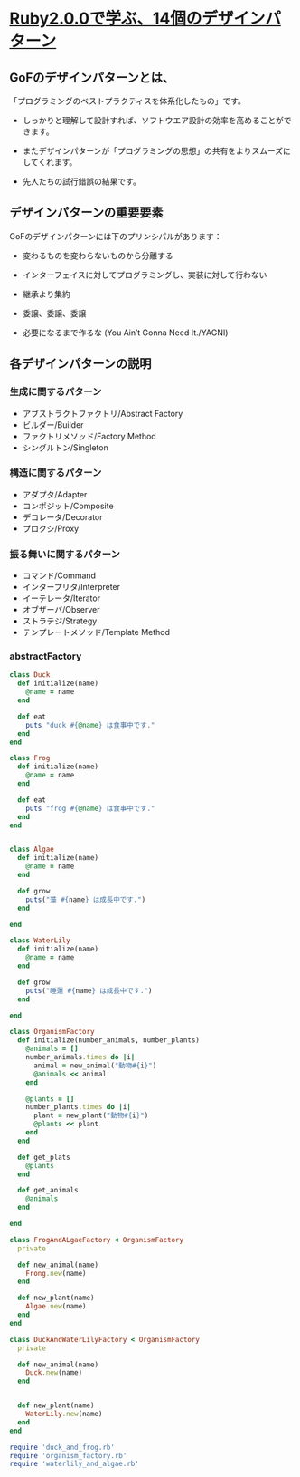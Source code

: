 * [[http://morizyun.github.io/blog/ruby-design-pattern-matome-mokuzi/][Ruby2.0.0で学ぶ、14個のデザインパターン]]

** GoFのデザインパターンとは、

「プログラミングのベストプラクティスを体系化したもの」です。

- しっかりと理解して設計すれば、ソフトウエア設計の効率を高めることがで
  きます。

- またデザインパターンが「プログラミングの思想」の共有をよりスムーズに
  してくれます。

- 先人たちの試行錯誤の結果です。
  
** デザインパターンの重要要素

GoFのデザインパターンには下のプリンシパルがあります：

   - 変わるものを変わらないものから分離する 

   - インターフェイスに対してプログラミングし、実装に対して行わない 

   - 継承より集約 

   - 委譲、委譲、委譲 

   - 必要になるまで作るな (You Ain’t Gonna Need It./YAGNI) 

** 各デザインパターンの説明

*** 生成に関するパターン

    - アブストラクトファクトリ/Abstract Factory 
    - ビルダー/Builder 
    - ファクトリメソッド/Factory Method 
    - シングルトン/Singleton 

*** 構造に関するパターン

    - アダプタ/Adapter 
    - コンポジット/Composite 
    - デコレータ/Decorator 
    - プロクシ/Proxy 

*** 振る舞いに関するパターン

    - コマンド/Command 
    - インタープリタ/Interpreter 
    - イーテレータ/Iterator 
    - オブザーバ/Observer 
    - ストラテジ/Strategy 
    - テンプレートメソッド/Template Method 

*** abstractFactory 

#+BEGIN_SRC ruby :tangle abstract_factory/duck_and_frog.rb :mkdirp yes
class Duck
  def initialize(name)
    @name = name
  end

  def eat
    puts "duck #{@name} は食事中です."
  end
end

class Frog
  def initialize(name)
    @name = name
  end

  def eat
    puts "frog #{@name} は食事中です."
  end
end
#+END_SRC    

#+BEGIN_SRC ruby :tangle abstract_factory/waterlily_and_algae.rb

class Algae
  def initialize(name)
    @name = name
  end

  def grow
    puts("藻 #{name} は成長中です.")
  end
  
end

class WaterLily
  def initialize(name)
    @name = name
  end

  def grow
    puts("睡蓮 #{name} は成長中です.")
  end
  
end
#+END_SRC

#+BEGIN_SRC ruby :tangle abstract_factory/organism_factory.rb
class OrganismFactory
  def initialize(number_animals, number_plants)
    @animals = []
    number_animals.times do |i|
      animal = new_animal("動物#{i}")
      @animals << animal 
    end

    @plants = []
    number_plants.times do |i|
      plant = new_plant("動物#{i}")
      @plants << plant 
    end
  end

  def get_plats
    @plants
  end

  def get_animals
    @animals
  end
  
end

class FrogAndALgaeFactory < OrganismFactory
  private

  def new_animal(name)
    Frong.new(name)
  end

  def new_plant(name)
    Algae.new(name)
  end
end

class DuckAndWaterLilyFactory < OrganismFactory
  private

  def new_animal(name)
    Duck.new(name)
  end


  def new_plant(name)
    WaterLily.new(name)
  end
end

#+END_SRC


#+BEGIN_SRC ruby
require 'duck_and_frog.rb'
require 'organism_factory.rb'
require 'waterlily_and_algae.rb'



#+END_SRC
